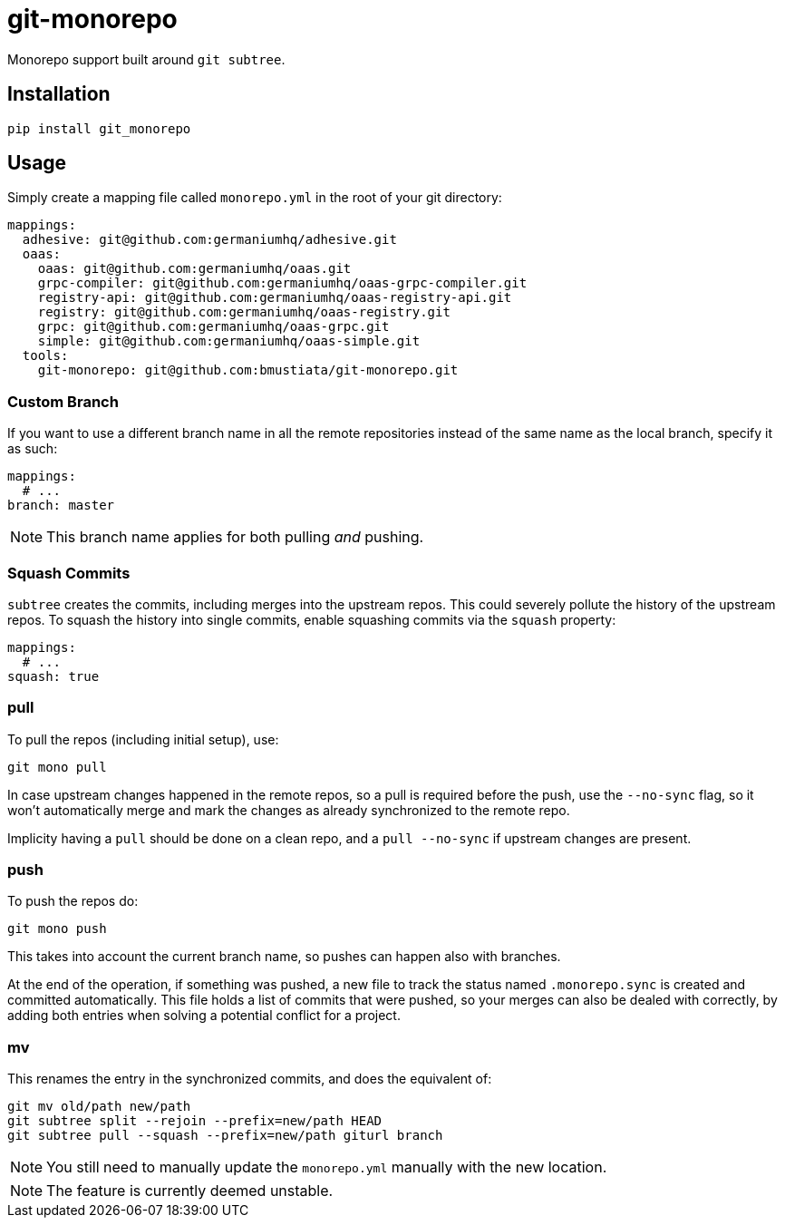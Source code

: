 = git-monorepo

Monorepo support built around `git subtree`.

== Installation

[source,sh]
-----------------------------------------------------------------------------
pip install git_monorepo
-----------------------------------------------------------------------------

== Usage

Simply create a mapping file called `monorepo.yml` in the root of your git
directory:

[source,yaml]
-----------------------------------------------------------------------------
mappings:
  adhesive: git@github.com:germaniumhq/adhesive.git
  oaas:
    oaas: git@github.com:germaniumhq/oaas.git
    grpc-compiler: git@github.com:germaniumhq/oaas-grpc-compiler.git
    registry-api: git@github.com:germaniumhq/oaas-registry-api.git
    registry: git@github.com:germaniumhq/oaas-registry.git
    grpc: git@github.com:germaniumhq/oaas-grpc.git
    simple: git@github.com:germaniumhq/oaas-simple.git
  tools:
    git-monorepo: git@github.com:bmustiata/git-monorepo.git
-----------------------------------------------------------------------------

=== Custom Branch

If you want to use a different branch name in all the remote repositories
instead of the same name as the local branch, specify it as such:

[source,yaml]
-----------------------------------------------------------------------------
mappings:
  # ...
branch: master
-----------------------------------------------------------------------------

NOTE: This branch name applies for both pulling _and_ pushing.

=== Squash Commits

`subtree` creates the commits, including merges into the upstream repos. This
could severely pollute the history of the upstream repos. To squash the history
into single commits, enable squashing commits via the `squash` property:

[source,yaml]
-----------------------------------------------------------------------------
mappings:
  # ...
squash: true
-----------------------------------------------------------------------------

=== pull

To pull the repos (including initial setup), use:

[source,sh]
-----------------------------------------------------------------------------
git mono pull
-----------------------------------------------------------------------------

In case upstream changes happened in the remote repos, so a pull is required
before the push, use the `--no-sync` flag, so it won't automatically merge and
mark the changes as already synchronized to the remote repo.

Implicity having a `pull` should be done on a clean repo, and a `pull
--no-sync` if upstream changes are present.

=== push

To push the repos do:

[source,sh]
-----------------------------------------------------------------------------
git mono push
-----------------------------------------------------------------------------

This takes into account the current branch name, so pushes can happen also with
branches.

At the end of the operation, if something was pushed, a new file to track the
status named `.monorepo.sync` is created and committed automatically. This file
holds a list of commits that were pushed, so your merges can also be dealed with
correctly, by adding both entries when solving a potential conflict for a
project.

=== mv

This renames the entry in the synchronized commits, and does the equivalent of:

[source,sh]
-----------------------------------------------------------------------------
git mv old/path new/path
git subtree split --rejoin --prefix=new/path HEAD
git subtree pull --squash --prefix=new/path giturl branch
-----------------------------------------------------------------------------

NOTE: You still need to manually update the `monorepo.yml` manually with the
new location.

NOTE: The feature is currently deemed unstable.
